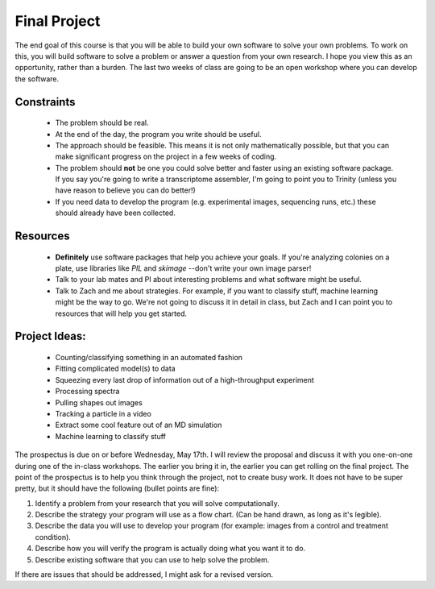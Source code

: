=============
Final Project
=============

The end goal of this course is that you will be able to build your
own software to solve your own problems.  To work on this, you will build 
software to solve a problem or answer a question from your own research. I 
hope you view this as an opportunity, rather than a burden.  The last two
weeks of class are going to be an open workshop where you can develop the
software. 

Constraints
-----------
 + The problem should be real.
 + At the end of the day, the program you write should be useful.
 + The approach should be feasible.  This means it is not only mathematically
   possible, but that you can make significant progress on the project in a 
   few weeks of coding.
 + The problem should **not** be one you could solve better and faster using
   an existing software package.  If you say you're going to write a 
   transcriptome assembler, I'm going to point you to Trinity (unless you 
   have reason to believe you can do better!)
 + If you need data to develop the program (e.g. experimental images, sequencing
   runs, etc.) these should already have been collected. 

Resources
---------
 + **Definitely** use software packages that help you achieve your goals.  If
   you're analyzing colonies on a plate, use libraries like `PIL` and `skimage`
   --don't write your own image parser!
 + Talk to your lab mates and PI about interesting problems and what software
   might be useful.
 + Talk to Zach and me about strategies.  For example, if you want to classify
   stuff, machine learning might be the way to go.  We're not going to discuss
   it in detail in class, but Zach and I can point you to resources that will
   help you get started. 

Project Ideas:
--------------
 + Counting/classifying something in an automated fashion
 + Fitting complicated model(s) to data
 + Squeezing every last drop of information out of a high-throughput experiment
 + Processing spectra
 + Pulling shapes out images
 + Tracking a particle in a video
 + Extract some cool feature out of an MD simulation
 + Machine learning to classify stuff


The prospectus is due on or before Wednesday, May 17th.  I will
review the proposal and discuss it with you one-on-one during one of 
the in-class workshops.  The earlier you bring it in, the earlier you can get
rolling on the final project.  The point of the prospectus is to help you think 
through the project, not to create busy work.  It does not have to be super 
pretty, but it should have the following (bullet points are fine):

1. Identify a problem from your research that you will solve computationally.
2. Describe the strategy your program will use as a flow chart.  (Can be hand
   drawn, as long as it's legible). 
3. Describe the data you will use to develop your program (for example: images
   from a control and treatment condition).
4. Describe how you will verify the program is actually doing what you want it 
   to do. 
5. Describe existing software that you can use to help solve the problem.  

If there are issues that should be addressed, I might ask for a revised
version.  

